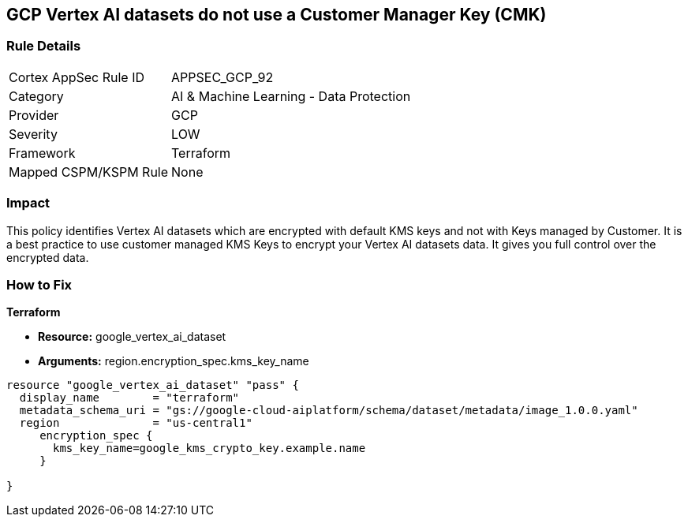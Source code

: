 == GCP Vertex AI datasets do not use a Customer Manager Key (CMK)


=== Rule Details

[cols="1,2"]
|===
|Cortex AppSec Rule ID |APPSEC_GCP_92
|Category |AI & Machine Learning - Data Protection
|Provider |GCP
|Severity |LOW
|Framework |Terraform
|Mapped CSPM/KSPM Rule |None
|===


=== Impact
This policy identifies Vertex AI datasets which are encrypted with default KMS keys and not with Keys managed by Customer.
It is a best practice to use customer managed KMS Keys to encrypt your Vertex AI datasets data.
It gives you full control over the encrypted data.

=== How to Fix


*Terraform* 


* *Resource:* google_vertex_ai_dataset
* *Arguments:*  region.encryption_spec.kms_key_name


[source,go]
----
resource "google_vertex_ai_dataset" "pass" {
  display_name        = "terraform"
  metadata_schema_uri = "gs://google-cloud-aiplatform/schema/dataset/metadata/image_1.0.0.yaml"
  region              = "us-central1"
     encryption_spec {
       kms_key_name=google_kms_crypto_key.example.name
     }

}
----

